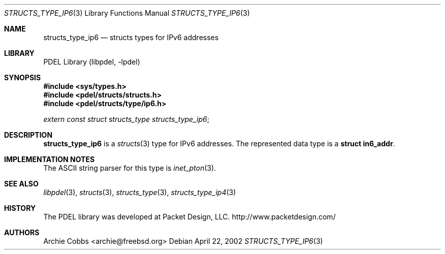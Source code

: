 .\" @COPYRIGHT@
.\"
.\" Author: Archie Cobbs <archie@freebsd.org>
.\"
.\" $Id: structs_type_ip6.3 901 2004-06-02 17:24:39Z archie $
.\"
.Dd April 22, 2002
.Dt STRUCTS_TYPE_IP6 3
.Os
.Sh NAME
.Nm structs_type_ip6
.Nd structs types for IPv6 addresses
.Sh LIBRARY
PDEL Library (libpdel, \-lpdel)
.Sh SYNOPSIS
.In sys/types.h
.In pdel/structs/structs.h
.In pdel/structs/type/ip6.h
.Vt extern const struct structs_type structs_type_ip6 ;
.Sh DESCRIPTION
.Nm structs_type_ip6
is a
.Xr structs 3
type for IPv6 addresses.
The represented data type is a
.Li "struct in6_addr" .
.Sh IMPLEMENTATION NOTES
The ASCII string parser for this type is 
.Xr inet_pton 3 .
.Sh SEE ALSO
.Xr libpdel 3 ,
.Xr structs 3 ,
.Xr structs_type 3 ,
.Xr structs_type_ip4 3
.Sh HISTORY
The PDEL library was developed at Packet Design, LLC.
.Dv "http://www.packetdesign.com/"
.Sh AUTHORS
.An Archie Cobbs Aq archie@freebsd.org
